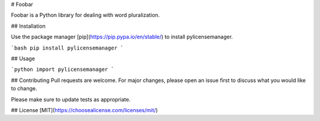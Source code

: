 # Foobar

Foobar is a Python library for dealing with word pluralization.

## Installation

Use the package manager [pip](https://pip.pypa.io/en/stable/) to install pylicensemanager.

```bash
pip install pylicensemanager
```

## Usage

```python
import pylicensemanager
```

## Contributing
Pull requests are welcome. For major changes, please open an issue first to discuss what you would like to change.

Please make sure to update tests as appropriate.

## License
[MIT](https://choosealicense.com/licenses/mit/)